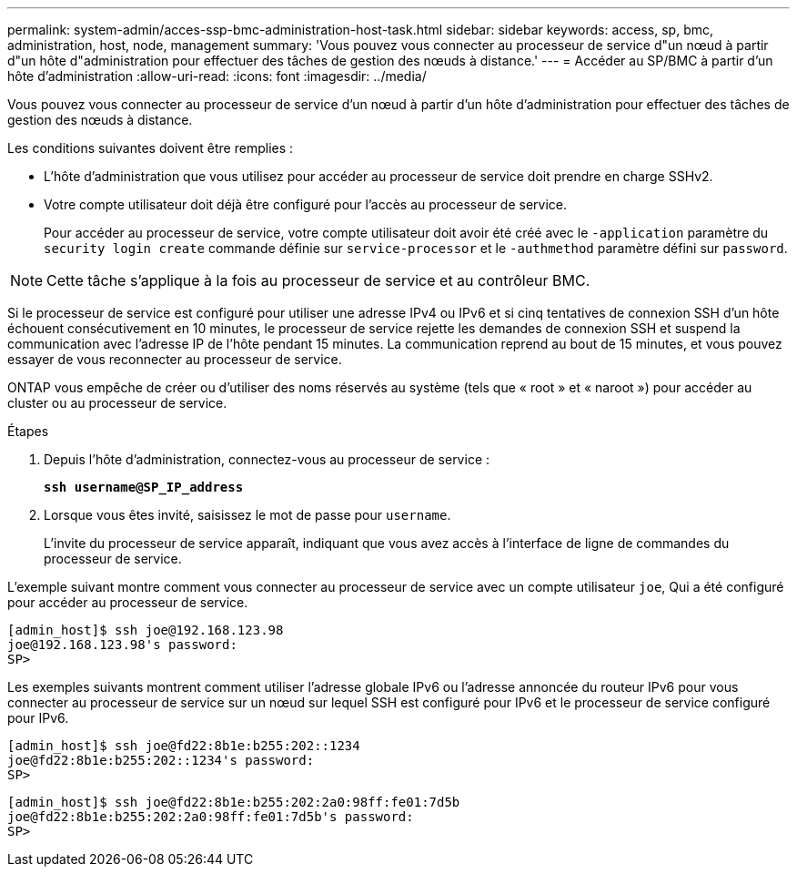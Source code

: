 ---
permalink: system-admin/acces-ssp-bmc-administration-host-task.html 
sidebar: sidebar 
keywords: access, sp, bmc, administration, host, node, management 
summary: 'Vous pouvez vous connecter au processeur de service d"un nœud à partir d"un hôte d"administration pour effectuer des tâches de gestion des nœuds à distance.' 
---
= Accéder au SP/BMC à partir d'un hôte d'administration
:allow-uri-read: 
:icons: font
:imagesdir: ../media/


[role="lead"]
Vous pouvez vous connecter au processeur de service d'un nœud à partir d'un hôte d'administration pour effectuer des tâches de gestion des nœuds à distance.

Les conditions suivantes doivent être remplies :

* L'hôte d'administration que vous utilisez pour accéder au processeur de service doit prendre en charge SSHv2.
* Votre compte utilisateur doit déjà être configuré pour l'accès au processeur de service.
+
Pour accéder au processeur de service, votre compte utilisateur doit avoir été créé avec le `-application` paramètre du `security login create` commande définie sur `service-processor` et le `-authmethod` paramètre défini sur `password`.



[NOTE]
====
Cette tâche s'applique à la fois au processeur de service et au contrôleur BMC.

====
Si le processeur de service est configuré pour utiliser une adresse IPv4 ou IPv6 et si cinq tentatives de connexion SSH d'un hôte échouent consécutivement en 10 minutes, le processeur de service rejette les demandes de connexion SSH et suspend la communication avec l'adresse IP de l'hôte pendant 15 minutes. La communication reprend au bout de 15 minutes, et vous pouvez essayer de vous reconnecter au processeur de service.

ONTAP vous empêche de créer ou d'utiliser des noms réservés au système (tels que « root » et « naroot ») pour accéder au cluster ou au processeur de service.

.Étapes
. Depuis l'hôte d'administration, connectez-vous au processeur de service :
+
`*ssh username@SP_IP_address*`

. Lorsque vous êtes invité, saisissez le mot de passe pour `username`.
+
L'invite du processeur de service apparaît, indiquant que vous avez accès à l'interface de ligne de commandes du processeur de service.



L'exemple suivant montre comment vous connecter au processeur de service avec un compte utilisateur `joe`, Qui a été configuré pour accéder au processeur de service.

[listing]
----
[admin_host]$ ssh joe@192.168.123.98
joe@192.168.123.98's password:
SP>
----
Les exemples suivants montrent comment utiliser l'adresse globale IPv6 ou l'adresse annoncée du routeur IPv6 pour vous connecter au processeur de service sur un nœud sur lequel SSH est configuré pour IPv6 et le processeur de service configuré pour IPv6.

[listing]
----
[admin_host]$ ssh joe@fd22:8b1e:b255:202::1234
joe@fd22:8b1e:b255:202::1234's password:
SP>
----
[listing]
----
[admin_host]$ ssh joe@fd22:8b1e:b255:202:2a0:98ff:fe01:7d5b
joe@fd22:8b1e:b255:202:2a0:98ff:fe01:7d5b's password:
SP>
----